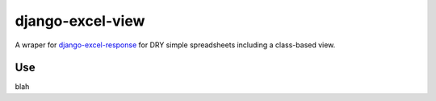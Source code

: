 django-excel-view
=================

A wraper for django-excel-response_ for DRY simple spreadsheets including a class-based view.

.. _django-excel-response: https://bitbucket.org/kmike/django-excel-response/src/0acc7aa1226d/setup.py?at=default

Use
-----

blah
